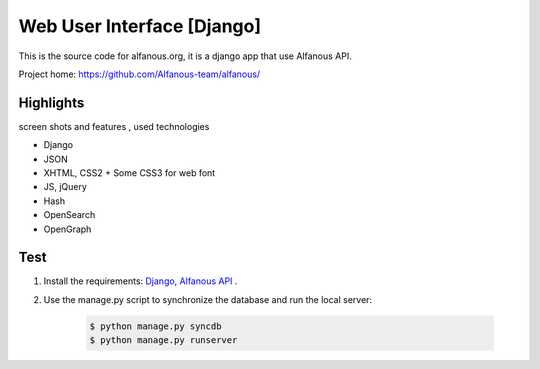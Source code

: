 ===========================
Web User Interface [Django]
===========================

This is the  source code for alfanous.org, it is a django app that use Alfanous API. 

Project home: https://github.com/Alfanous-team/alfanous/


---------- 
Highlights
----------
screen shots and features , used technologies

* Django
* JSON
* XHTML, CSS2 + Some CSS3 for web font
* JS, jQuery
* Hash
* OpenSearch
* OpenGraph

.. _wui.alfanous.org: http://wui.alfanous.org/
.. _alfanous.org: http://www.alfanous.org/

----
Test
----
#. Install the requirements: `Django <https://www.djangoproject.com/download/>`_, `Alfanous API <https://github.com/Alfanous-team/alfanous/tree/master/src/alfanous>`_ .
#. Use the manage.py script to synchronize the database and run the local server:
    
    .. code :: sh
   
        $ python manage.py syncdb
        $ python manage.py runserver











    
